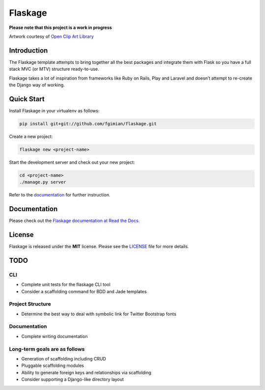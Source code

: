 Flaskage
========

|Build Status| |License|

.. |Build Status| image:: https://travis-ci.org/fgimian/flaskage.svg?branch=master
   :target: https://travis-ci.org/fgimian/flaskage
.. |License| image:: https://img.shields.io/badge/license-MIT-blue.svg
   :target: https://github.com/fgimian/flaskage/blob/master/LICENSE

**Please note that this project is a work in progress**

.. image:: https://raw.githubusercontent.com/fgimian/flaskage/master/images/flaskage-logo.png
   :alt: Flaskage Logo

Artwork courtesy of `Open Clip Art
Library <http://openclipart.org/detail/168585/knight-sheep-by-dodger2>`_

Introduction
------------

The Flaskage template attempts to bring together all the best packages
and integrate them with Flask so you have a full stack MVC (or MTV)
structure ready-to-use.

Flaskage takes a lot of inspiration from frameworks like Ruby on Rails,
Play and Laravel and doesn’t attempt to re-create the Django way of
working.

Quick Start
-----------

Install Flaskage in your virtualenv as follows:

.. code:: bash

    pip install git+git://github.com/fgimian/flaskage.git

Create a new project:

.. code:: bash

    flaskage new <project-name>

Start the development server and check out your new project:

.. code:: bash

    cd <project-name>
    ./manage.py server

Refer to the `documentation <http://flaskage.readthedocs.org/>`_ for
further instruction.

Documentation
-------------

Please check out the `Flaskage documentation at Read the
Docs <http://flaskage.readthedocs.org/>`_.

License
-------

Flaskage is released under the **MIT** license. Please see the
`LICENSE <https://github.com/fgimian/flaskage/blob/master/LICENSE>`_
file for more details.

TODO
----

CLI
~~~

- Complete unit tests for the flaskage CLI tool
- Consider a scaffolding command for BDD and Jade templates

Project Structure
~~~~~~~~~~~~~~~~~

- Determine the best way to deal with symbolic link for Twitter Bootstrap fonts

Documentation
~~~~~~~~~~~~~

- Complete writing documentation

Long-term goals are as follows
~~~~~~~~~~~~~~~~~~~~~~~~~~~~~~

- Generation of scaffolding including CRUD
- Pluggable scaffolding modules
- Ability to generate foreign keys and relationships via scaffolding
- Consider supporting a Django-like directory layout

